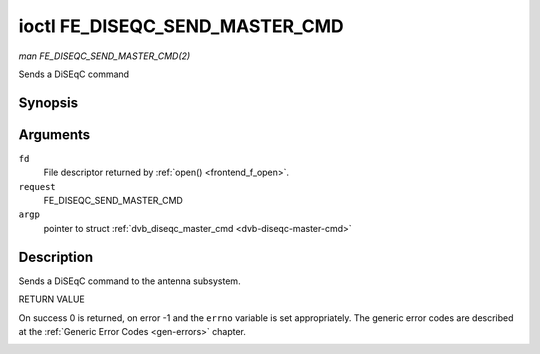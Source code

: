 .. -*- coding: utf-8; mode: rst -*-

.. _FE_DISEQC_SEND_MASTER_CMD:

*******************************
ioctl FE_DISEQC_SEND_MASTER_CMD
*******************************

*man FE_DISEQC_SEND_MASTER_CMD(2)*

Sends a DiSEqC command


Synopsis
========

.. cpp:function:: int ioctl( int fd, int request, struct dvb_diseqc_master_cmd *argp )

Arguments
=========

``fd``
    File descriptor returned by :ref:`open() <frontend_f_open>`.

``request``
    FE_DISEQC_SEND_MASTER_CMD

``argp``
    pointer to struct
    :ref:`dvb_diseqc_master_cmd <dvb-diseqc-master-cmd>`


Description
===========

Sends a DiSEqC command to the antenna subsystem.

RETURN VALUE

On success 0 is returned, on error -1 and the ``errno`` variable is set
appropriately. The generic error codes are described at the
:ref:`Generic Error Codes <gen-errors>` chapter.


.. _dvb-diseqc-master-cmd:

.. flat-table:: struct dvb_diseqc_master_cmd
    :header-rows:  0
    :stub-columns: 0
    :widths:       1 1 2


    -  .. row 1

       -  uint8_t

       -  msg[6]

       -  DiSEqC message (framing, address, command, data[3])

    -  .. row 2

       -  uint8_t

       -  msg_len

       -  Length of the DiSEqC message. Valid values are 3 to 6




.. ------------------------------------------------------------------------------
.. This file was automatically converted from DocBook-XML with the dbxml
.. library (https://github.com/return42/sphkerneldoc). The origin XML comes
.. from the linux kernel, refer to:
..
.. * https://github.com/torvalds/linux/tree/master/Documentation/DocBook
.. ------------------------------------------------------------------------------
